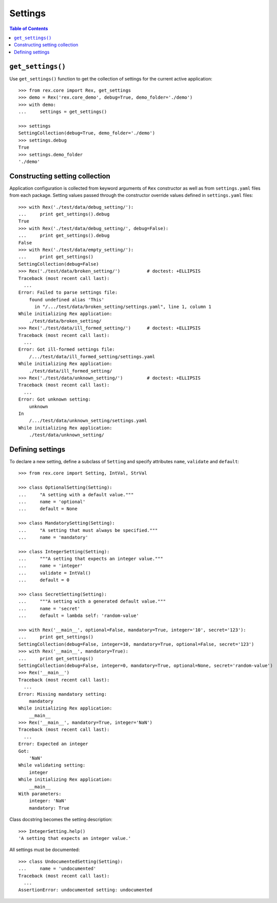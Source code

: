 ************
  Settings
************

.. contents:: Table of Contents


``get_settings()``
==================

Use ``get_settings()`` function to get the collection of settings for the
current active application::

    >>> from rex.core import Rex, get_settings
    >>> demo = Rex('rex.core_demo', debug=True, demo_folder='./demo')
    >>> with demo:
    ...     settings = get_settings()

    >>> settings
    SettingCollection(debug=True, demo_folder='./demo')
    >>> settings.debug
    True
    >>> settings.demo_folder
    './demo'


Constructing setting collection
===============================

Application configuration is collected from keyword arguments of ``Rex`` constructor
as well as from ``settings.yaml`` files from each package.  Setting values passed
through the constructor override values defined in ``settings.yaml`` files::

    >>> with Rex('./test/data/debug_setting/'):
    ...     print get_settings().debug
    True
    >>> with Rex('./test/data/debug_setting/', debug=False):
    ...     print get_settings().debug
    False
    >>> with Rex('./test/data/empty_setting/'):
    ...     print get_settings()
    SettingCollection(debug=False)
    >>> Rex('./test/data/broken_setting/')          # doctest: +ELLIPSIS
    Traceback (most recent call last):
      ...
    Error: Failed to parse settings file:
        found undefined alias 'This'
          in "/.../test/data/broken_setting/settings.yaml", line 1, column 1
    While initializing Rex application:
        ./test/data/broken_setting/
    >>> Rex('./test/data/ill_formed_setting/')      # doctest: +ELLIPSIS
    Traceback (most recent call last):
      ...
    Error: Got ill-formed settings file:
        /.../test/data/ill_formed_setting/settings.yaml
    While initializing Rex application:
        ./test/data/ill_formed_setting/
    >>> Rex('./test/data/unknown_setting/')         # doctest: +ELLIPSIS
    Traceback (most recent call last):
      ...
    Error: Got unknown setting:
        unknown
    In
        /.../test/data/unknown_setting/settings.yaml
    While initializing Rex application:
        ./test/data/unknown_setting/


Defining settings
=================

To declare a new setting, define a subclass of ``Setting`` and specify
attributes ``name``, ``validate`` and ``default``::

    >>> from rex.core import Setting, IntVal, StrVal

    >>> class OptionalSetting(Setting):
    ...     "A setting with a default value."""
    ...     name = 'optional'
    ...     default = None

    >>> class MandatorySetting(Setting):
    ...     "A setting that must always be specified."""
    ...     name = 'mandatory'

    >>> class IntegerSetting(Setting):
    ...     """A setting that expects an integer value."""
    ...     name = 'integer'
    ...     validate = IntVal()
    ...     default = 0

    >>> class SecretSetting(Setting):
    ...     """A setting with a generated default value."""
    ...     name = 'secret'
    ...     default = lambda self: 'random-value'

    >>> with Rex('__main__', optional=False, mandatory=True, integer='10', secret='123'):
    ...     print get_settings()
    SettingCollection(debug=False, integer=10, mandatory=True, optional=False, secret='123')
    >>> with Rex('__main__', mandatory=True):
    ...     print get_settings()
    SettingCollection(debug=False, integer=0, mandatory=True, optional=None, secret='random-value')
    >>> Rex('__main__')
    Traceback (most recent call last):
      ...
    Error: Missing mandatory setting:
        mandatory
    While initializing Rex application:
        __main__
    >>> Rex('__main__', mandatory=True, integer='NaN')
    Traceback (most recent call last):
      ...
    Error: Expected an integer
    Got:
        'NaN'
    While validating setting:
        integer
    While initializing Rex application:
        __main__
    With parameters:
        integer: 'NaN'
        mandatory: True

Class docstring becomes the setting description::

    >>> IntegerSetting.help()
    'A setting that expects an integer value.'

All settings must be documented::

    >>> class UndocumentedSetting(Setting):
    ...     name = 'undocumented'
    Traceback (most recent call last):
      ...
    AssertionError: undocumented setting: undocumented


